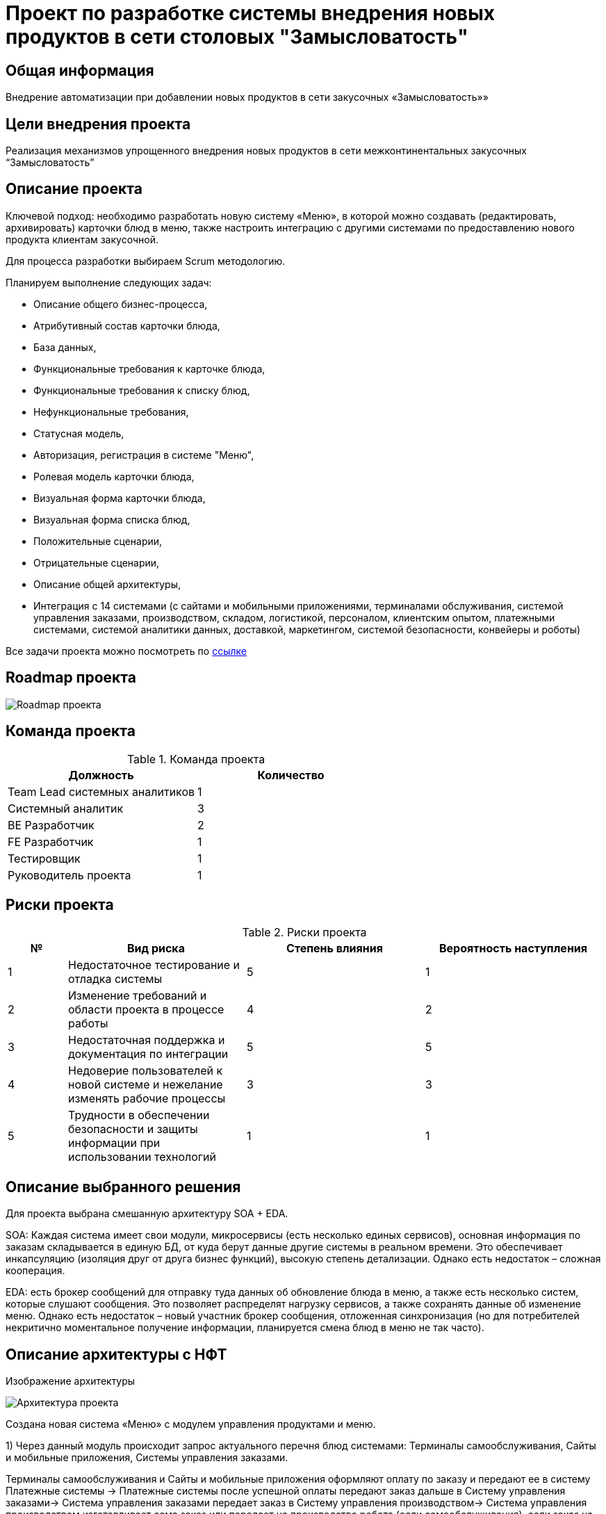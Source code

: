 = Проект по разработке системы внедрения новых продуктов в сети столовых "Замысловатость"

== Общая информация
Внедрение автоматизации при добавлении новых продуктов в сети закусочных «Замысловатость»»

== Цели внедрения проекта
Реализация механизмов упрощенного внедрения новых продуктов в сети межконтинентальных закусочных “Замысловатость”

== Описание проекта
Ключевой подход: 
необходимо разработать новую систему «Меню», в которой можно создавать (редактировать, архивировать) карточки блюд в меню, также настроить интеграцию с другими системами по предоставлению нового продукта клиентам закусочной.

Для процесса разработки выбираем Scrum методологию. 

Планируем выполнение следующих задач:

* Описание общего бизнес-процесса,
* Атрибутивный состав карточки блюда,
* База данных,
* Функциональные требования к карточке блюда,
* Функциональные требования к списку блюд,
* Нефункциональные требования,
* Статусная модель,
* Авторизация, регистрация в системе "Меню",
* Ролевая модель карточки блюда,
* Визуальная форма карточки блюда,
* Визуальная форма списка блюд,
* Положительные сценарии,
* Отрицательные сценарии,
* Описание общей архитектуры,
* Интеграция  c 14 системами (с сайтами и мобильными приложениями, терминалами обслуживания, системой управления заказами, производством, складом, логистикой, персоналом, клиентским опытом, платежными системами, системой аналитики данных, доставкой, маркетингом, системой безопасности, конвейеры и роботы)


Все задачи проекта можно посмотреть по https://artenova.atlassian.net/jira/projects[ссылке] 

== Roadmap проекта

image::images/Ganta.png[Roadmap проекта]

== Команда проекта


.Команда проекта
[cols="2*", options="header"]  
|=== 
|Должность|Количество
|Team Lead системных аналитиков|1
|Системный аналитик|3
|BE Разработчик|2
|FE Разработчик|1
|Тестировщик|1
|Руководитель проекта|1
|===

== Риски проекта

.Риски проекта
[cols="1;3;3;3", options="header"]  
|=== 
|№|Вид риска|Степень влияния|Вероятность наступления
|1|Недостаточное тестирование и отладка системы|5|1
|2|Изменение требований и области проекта в процессе работы|4|2
|3|Недостаточная поддержка и документация по интеграции|5|5
|4|Недоверие пользователей к новой системе и нежелание изменять рабочие процессы|3|3
|5|Трудности в обеспечении безопасности и защиты информации при использовании технологий|1|1
|===


== Описание выбранного решения

Для проекта выбрана смешанную архитектуру SOA + EDA.

SOA: Каждая система имеет свои модули, микросервисы (есть несколько единых сервисов), основная информация по заказам складывается в единую БД, от куда берут данные другие системы в реальном времени. Это обеспечивает инкапсуляцию (изоляция друг от друга бизнес функций), высокую степень детализации. Однако есть недостаток – сложная кооперация.

EDA: есть брокер сообщений для отправку туда данных об обновление блюда в меню, а также есть несколько систем, которые слушают сообщения. Это позволяет распределят нагрузку сервисов, а также сохранять данные об изменение меню. Однако есть недостаток – новый участник брокер сообщения, отложенная синхронизация (но для потребителей некритично моментальное получение информации, планируется смена блюд в меню не так часто).


== Описание архитектуры с НФТ

Изображение архитектуры 

image::images/Architecture.png[Архитектура проекта]

Создана новая система «Меню» с модулем управления продуктами и меню.

1) Через данный модуль происходит запрос актуального перечня блюд системами: Терминалы самообслуживания, Сайты и мобильные приложения, Системы управления заказами.

Терминалы самообслуживания и Сайты и мобильные приложения оформляют оплату по заказу и передают ее в систему Платежные системы -> Платежные системы после успешной оплаты передают заказ дальше в Систему управления заказами-> Система управления заказами передает заказ в Систему управления производством-> Система управления производством изготавливает сама заказ или передает на производство робота (если самообслуживания), если заказ на доставку – то передает заказ в доставку и ждет информации о завершение заказа-> Система управления производством после получения информации, что заказ завершено, передает информацию в Систему управления заказами->Система управления заказами записывает информацию о заказе в БД

Система управления складом ежедневно запрашивает информацию об использованных продуктах из БД->Если товаров на складе недостаточно, то отправляет запрос на закупку продуктов в Систему управления логистикой-> Система управления логистикой закупает продукты и отвозит их на склад

Система Аналитика данных берет данные о завершенных заказах из БД и анализирует их

2) Новая система «Меню» отправляет информацию о появление нового продукта в Брокер сообщения
Система управления клиентским опытом, Система безопасности, Система управления персоналом, Система Маркетинговые решения слушают сообщения.
Маркетинговые решения придумывают новые акции и направляют их на Сайты и мобильные приложения, а также Маркетинговые решения направляют рекламные акции в Систему управления клиентским опытом для запуска ее в соц сетях.

.Нефункциональные требования
[options="header"]
|===
|Требование |Атрибут 
|Доступность 24/7	| Количество пользователей в дневное время - 1000, в ночное - 100
|Минимальное время простоя	| Время восстановление не превышает 3х секунд 
|Быстрый доступ к системе	| Страницы загружаются не более 2х секунд. 
|Быстродействие	|  Выполнение операций длится не более 2х секунд (добавление в корзину, оформление заказа) 
|Отзывчивость системы	| Система моментально откликается на выполненные действия (не более 0,3 секунды) 
|Минимальное время ответа на запрос	|   Среднее время ответа на запрос не превышает 0,5 секунд
|Количество ошибок	|  Количество ошибок не превышает 0,5% от всех выполненных запросов
|Время восстановления после отказа системы	| Время восстановление не превышает 10 минут 
|Защита от сбоев	|  Минимальное количество дней без сбоев = 10.
|Добавление новых точек входа для создания заказов	|  Добавление новых точек входа для создания заказа занимает не более 10и рабочий дней.
|Горизонтальное масштабирование (увеличение мощности при увеличении количества заказов)	|  Система автоматически добавляет ресурсы на сервер при увеличении количества заказов в минуту (увеличение на каждые 500 заказов)
|Противостояние несанкционированному доступу	|  Отсутствует несанкционированный доступ к чувствительным данным
|Целостность данных	|  Система выдерживает ДДОС-атаку до 1 ГБ в секунду
|===

== Заключение

Реализация этого проекта позволит многократно сократить время на внедрение новых продуктов сети наших закусочных, что положительно скажется на уровне лояльности наших клиентов, а так же повысит уровень нашей конкурентоспособности, что в итоге приведет к росту выручки.
